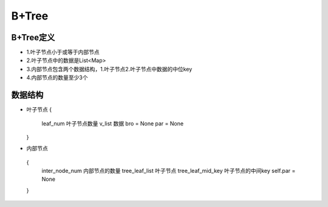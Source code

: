 =========
B+Tree
=========
""""""""""""""""""
B+Tree定义
""""""""""""""""""
- 1.叶子节点小于或等于内部节点
- 2.叶子节点中的数据是List<Map>
- 3.内部节点包含两个数据结构，1.叶子节点2.叶子节点中数据的中位key
- 4.内部节点的数量至少3个

""""""""""""""""""
数据结构
""""""""""""""""""
- 叶子节点
  {
     leaf_num  叶子节点数量
     v_list 数据
     bro = None
     par = None
  }
- 内部节点
 {
     inter_node_num 内部节点的数量
     tree_leaf_list 叶子节点
     tree_leaf_mid_key 叶子节点的中间key
     self.par = None
 }